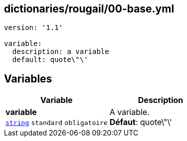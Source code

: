 == dictionaries/rougail/00-base.yml

[,yaml]
----
version: '1.1'

variable:
  description: a variable
  default: quote\"\'
----
== Variables

[cols="110a,110a",options="header"]
|====
| Variable                                                                                                     | Description                                                                                                  
| 
**variable** +
`https://rougail.readthedocs.io/en/latest/variable.html#variables-types[string]` `standard` `obligatoire`                                                                                                              | 
A variable. +
**Défaut**: quote\"\'                                                                                                              
|====


